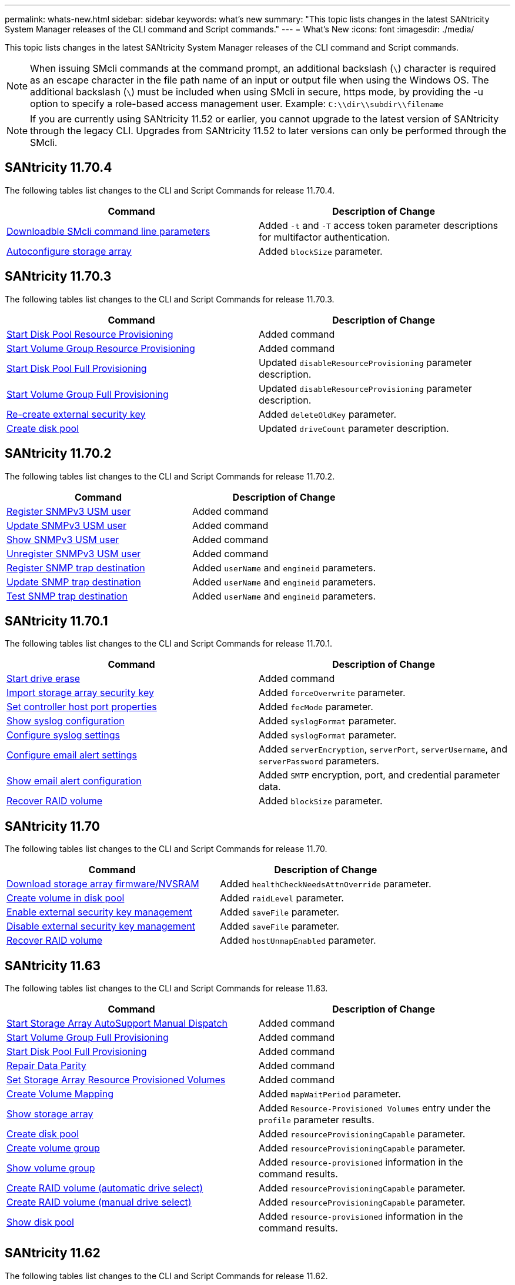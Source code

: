 ---
permalink: whats-new.html
sidebar: sidebar
keywords: what's new
summary: "This topic lists changes in the latest SANtricity System Manager releases of the CLI command and Script commands."
---
= What's New
:icons: font
:imagesdir: ./media/

[.lead]
This topic lists changes in the latest SANtricity System Manager releases of the CLI command and Script commands.

[NOTE]
====
When issuing SMcli commands at the command prompt, an additional backslash (`\`) character is required as an escape character in the file path name of an input or output file when using the Windows OS. The additional backslash (`\`) must be included when using SMcli in secure, https mode, by providing the -u option to specify a role-based access management user. Example: `C:\\dir\\subdir\\filename`
====

[NOTE]
====
If you are currently using SANtricity 11.52 or earlier, you cannot upgrade to the latest version of SANtricity through the legacy CLI. Upgrades from SANtricity 11.52 to later versions can only be performed through the SMcli.
====

== SANtricity 11.70.4

The following tables list changes to the CLI and Script Commands for release 11.70.4.

[cols="2*",options="header"]
|===
| Command| Description of Change
a|
xref:./get-started/downloadable-smcli-parameters.adoc[Downloadble SMcli command line parameters]
a|
Added `-t` and `-T` access token parameter descriptions for multifactor authentication.
a|
xref:./commands-a-z/autoconfigure-storagearray.adoc[Autoconfigure storage array]
a|
Added `blockSize` parameter. 
|===

== SANtricity 11.70.3

The following tables list changes to the CLI and Script Commands for release 11.70.3.

[cols="2*",options="header"]
|===
| Command| Description of Change
a|
xref:./commands-a-z/start-diskpool-resourceprovisioning.adoc[Start Disk Pool Resource Provisioning]
a|
Added command
a|
xref:./commands-a-z/start-volumegroup-resourceprovisioning.adoc[Start Volume Group Resource Provisioning]
a|
Added command
a|
xref:./commands-a-z/start-diskpool-fullprovisioning.adoc[Start Disk Pool Full Provisioning]
a|
Updated `disableResourceProvisioning` parameter description.
a|
xref:./commands-a-z/start-volumegroup-fullprovisioning.adoc[Start Volume Group Full Provisioning]
a|
Updated `disableResourceProvisioning` parameter description.
a|
xref:./commands-a-z/recreate-storagearray-securitykey.html[Re-create external security key]
a|
Added `deleteOldKey` parameter.
a|
xref:./commands-a-z/create-diskpool.html[Create disk pool]
a|
Updated `driveCount` parameter description.
|===

== SANtricity 11.70.2

The following tables list changes to the CLI and Script Commands for release 11.70.2.

[cols="2*",options="header"]
|===
| Command| Description of Change
a|
xref:./commands-a-z/create-snmpuser-username.adoc[Register SNMPv3 USM user]
a|
Added command
a|
xref:./commands-a-z/set-snmpuser-username.adoc[Update SNMPv3 USM user]
a|
Added command
a|
xref:./commands-a-z/show-allsnmpusers.adoc[Show SNMPv3 USM user]
a|
Added command
a|
xref:./commands-a-z/delete-snmpuser-username.adoc[Unregister SNMPv3 USM user]
a|
Added command
a|
xref:./commands-a-z/create-snmptrapdestination.adoc[Register SNMP trap destination]
a|
Added `userName` and `engineid` parameters.
a|
xref:./commands-a-z/set-snmptrapdestination-trapreceiverip.adoc[Update SNMP trap destination]
a|
Added `userName` and `engineid` parameters.
a|
xref:./commands-a-z/start-snmptrapdestination.adoc[Test SNMP trap destination]
a|
Added `userName` and `engineid` parameters.
|===

== SANtricity 11.70.1

The following tables list changes to the CLI and Script Commands for release 11.70.1.

[cols="2*",options="header"]
|===
| Command| Description of Change
a|
xref:./commands-a-z/start-drive-erase.adoc[Start drive erase]
a|
Added command
a|
xref:./commands-a-z/import-storagearray-securitykey-file.adoc[Import storage array security key]
a|
Added `forceOverwrite` parameter.
a|
xref:./commands-a-z/set-controller-hostport.adoc[Set controller host port properties]
a|
Added `fecMode` parameter.
a|
xref:./commands-a-z/show-syslog-summary.adoc[Show syslog configuration]
a|
Added `syslogFormat` parameter.
a|
xref:./commands-a-z/set-syslog.adoc[Configure syslog settings]
a|
Added `syslogFormat` parameter.
a|
xref:./commands-a-z/set-emailalert.adoc[Configure email alert settings]
a|
Added `serverEncryption`, `serverPort`, `serverUsername`, and `serverPassword` parameters.
a|
xref:./commands-a-z/show-emailalert-summary.adoc[Show email alert configuration]
a|
Added `SMTP` encryption, port, and credential parameter data.
a|
xref:./commands-a-z/recover-volume.adoc[Recover RAID volume]
a|
Added `blockSize` parameter.
|===

== SANtricity 11.70

The following tables list changes to the CLI and Script Commands for release 11.70.

[cols="2*",options="header"]
|===
| Command| Description of Change
a|
xref:./commands-a-z/download-storagearray-firmware.adoc[Download storage array firmware/NVSRAM]
a|
Added `healthCheckNeedsAttnOverride` parameter.
a|
xref:./commands-a-z/create-volume-diskpool.adoc[Create volume in disk pool]
a|
Added `raidLevel` parameter.
a|
xref:./commands-a-z/enable-storagearray-externalkeymanagement-file.adoc[Enable external security key management]
a|
Added `saveFile` parameter.
a|
xref:./commands-a-z/disable-storagearray-externalkeymanagement-file.adoc[Disable external security key management]
a|
Added `saveFile` parameter.
a|
xref:./commands-a-z/recover-volume.adoc[Recover RAID volume]
a|
Added `hostUnmapEnabled` parameter.
|===

== SANtricity 11.63

The following tables list changes to the CLI and Script Commands for release 11.63.

[cols="2*",options="header"]
|===
| Command| Description of Change
a|
xref:./commands-a-z/start-storagearray-autosupport-manualdispatch.adoc[Start Storage Array AutoSupport Manual Dispatch]
a|
Added command
a|
xref:./commands-a-z/start-volumegroup-fullprovisioning.adoc[Start Volume Group Full Provisioning]
a|
Added command
a|
xref:./commands-a-z/start-diskpool-fullprovisioning.adoc[Start Disk Pool Full Provisioning]
a|
Added command
a|
xref:./commands-a-z/repair-data-parity.adoc[Repair Data Parity]
a|
Added command
a|
xref:./commands-a-z/set-storagearray-resourceprovisionedvolumes.adoc[Set Storage Array Resource Provisioned Volumes]
a|
Added command
a|
xref:./commands-a-z/create-mapping-volume.adoc[Create Volume Mapping]
a|
Added `mapWaitPeriod` parameter.
a|
xref:./commands-a-z/show-storagearray.adoc[Show storage array]
a|
Added `Resource-Provisioned Volumes` entry under the `profile` parameter results.
a|
xref:./commands-a-z/create-diskpool.adoc[Create disk pool]
a|
Added `resourceProvisioningCapable` parameter.
a|
xref:./commands-a-z/create-volumegroup.adoc[Create volume group]
a|
Added `resourceProvisioningCapable` parameter.
a|
xref:./commands-a-z/show-volumegroup.adoc[Show volume group]
a|
Added `resource-provisioned` information in the command results.
a|
xref:./commands-a-z/create-raid-volume-automatic-drive-select.adoc[Create RAID volume (automatic drive select)]
a|
Added `resourceProvisioningCapable` parameter.
a|
xref:./commands-a-z/create-raid-volume-manual-drive-select.adoc[Create RAID volume (manual drive select)]
a|
Added `resourceProvisioningCapable` parameter.
a|
xref:./commands-a-z/show-diskpool.adoc[Show disk pool]
a|
Added `resource-provisioned` information in the command results.
|===

== SANtricity 11.62

The following tables list changes to the CLI and Script Commands for release 11.62.

[cols="2*",options="header"]
|===
| Command| Description of Change
a|
xref:./commands-a-z/set-controller-hostport.adoc[Set controller host port properties]
a|
Added `Physical` and `Virtual` values for `host Port` parameter.
|===

== SANtricity 11.61 and below

* Added EF600 platform as supported array for applicable commands.

[cols="2*",options="header"]
|===
| Command| Description of Change
a|
xref:./commands-a-z/save-storagearray-supportdata.adoc[Save storage array support data]
a|
Added `object-bundle.json` data type.
a|
xref:./commands-a-z/show-alldrives.adoc[Show drive]
a|
Added NVMe4K compatibility.

a|
xref:./commands-a-z/activate-synchronous-mirroring.adoc[Activate synchronous mirroring]
a|
Added NVMe4K compatibility.

a|
xref:./commands-a-z/recreate-storagearray-mirrorrepository.adoc[Re-create synchronous mirroring repository volume]
a|
Added NVMe4K compatibility.

a|
xref:./commands-a-z/create-raid-volume-automatic-drive-select.adoc[Create RAID volume (automatic drive select)]
a|
Added NVMe4K compatibility.

a|
xref:./commands-a-z/show-storagearray-autoconfiguration.adoc[Show storage array auto configuration]
a|
Added NVMe4K compatibility.

a|
xref:./commands-a-z/autoconfigure-storagearray.adoc[Autoconfigure storage array]
a|
Added NVMe4K compatibility.

a|
xref:./commands-a-z/create-diskpool.adoc[Create disk pool]
a|
Added NVMe4K compatibility.

a|
xref:./commands-a-z/create-volumegroup.adoc[Create volume group]
a|
Added NVMe4K compatibility.

a|
xref:./commands-a-z/save-storagearray-autoloadbalancestatistics-file.adoc[Save auto-load balancing statistics]
a|
Added "Drive Lost Primary Path" note

a|
xref:./commands-a-z/set-storagearray-autoloadbalancingenable.adoc[Set storage array to enable or disable automatic load balancing]
a|
Added "Drive Lost Primary Path" note

a|
xref:./commands-a-z/add-certificate-from-array.adoc[Add certificate from array]
a|
Added command

a|
xref:./commands-a-z/add-certificate-from-file.adoc[Add certificate from file]
a|
Added command

a|
xref:./commands-a-z/delete-certificates.adoc[Delete certificates]
a|
Added command

a|
xref:./commands-a-z/show-certificates.adoc[Show certificates]
a|
Added command

a|
xref:./commands-a-z/add-array-label.adoc[Add array label]
a|
Added command

a|
xref:./commands-a-z/remove-array-label.adoc[Remove array label]
a|
Added command

a|
xref:./commands-a-z/show-array-label.adoc[Show array label]
a|
Added command

|===
